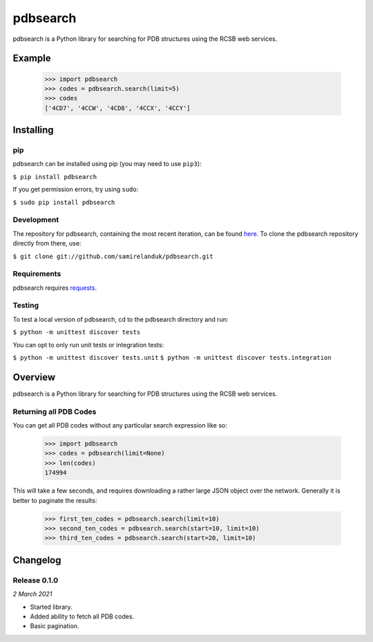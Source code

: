 pdbsearch
=========

pdbsearch is a Python library for searching for PDB structures using the
RCSB web services.

Example
-------

    >>> import pdbsearch
    >>> codes = pdbsearch.search(limit=5)
    >>> codes
    ['4CD7', '4CCW', '4CD8', '4CCX', '4CCY']



Installing
----------

pip
~~~

pdbsearch can be installed using pip (you may need to use ``pip3``):

``$ pip install pdbsearch``

If you get permission errors, try using ``sudo``:

``$ sudo pip install pdbsearch``


Development
~~~~~~~~~~~

The repository for pdbsearch, containing the most recent iteration, can be
found `here <http://github.com/samirelanduk/pdbsearch/>`_. To clone the
pdbsearch repository directly from there, use:

``$ git clone git://github.com/samirelanduk/pdbsearch.git``


Requirements
~~~~~~~~~~~~

pdbsearch requires `requests <http://docs.python-requests.org/>`_.


Testing
~~~~~~~

To test a local version of pdbsearch, cd to the pdbsearch directory and run:

``$ python -m unittest discover tests``

You can opt to only run unit tests or integration tests:

``$ python -m unittest discover tests.unit``
``$ python -m unittest discover tests.integration``



Overview
--------

pdbsearch is a Python library for searching for PDB structures using the
RCSB web services.

Returning all PDB Codes
~~~~~~~~~~~~~~~~~~~~~~~

You can get all PDB codes without any particular search expression like so:

    >>> import pdbsearch
    >>> codes = pdbsearch(limit=None)
    >>> len(codes)
    174994

This will take a few seconds, and requires downloading a rather large JSON
object over the network. Generally it is better to paginate the results:

    >>> first_ten_codes = pdbsearch.search(limit=10)
    >>> second_ten_codes = pdbsearch.search(start=10, limit=10)
    >>> third_ten_codes = pdbsearch.search(start=20, limit=10)



Changelog
---------

Release 0.1.0
~~~~~~~~~~~~~

`2 March 2021`

* Started library.
* Added ability to fetch all PDB codes.
* Basic pagination.